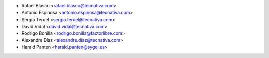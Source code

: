 * Rafael Blasco <rafael.blasco@tecnativa.com>
* Antonio Espinosa <antonio.espinosa@tecnativa.com>
* Sergio Teruel <sergio.teruel@tecnativa.com>
* David Vidal <david.vidal@tecnativa.com>
* Rodrigo Bonilla <rodrigo.bonilla@factorlibre.com>
* Alexandre Díaz <alexandre.diaz@tecnativa.com>
* Harald Panten <harald.panten@sygel.es>
